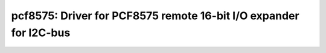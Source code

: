 pcf8575: Driver for PCF8575 remote 16-bit I/O expander for I2C-bus
==================================================================

 .. doxygenfile:: pcf8575.h
